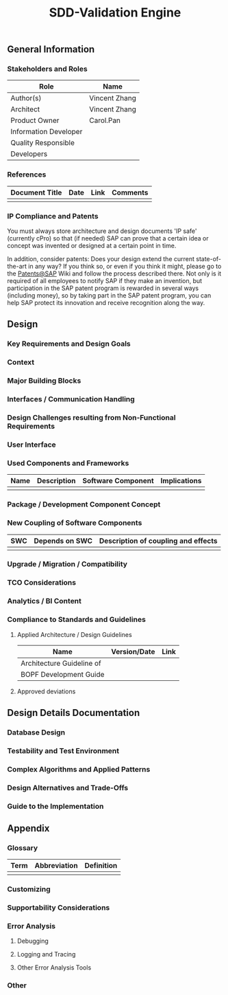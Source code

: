 #+PAGEID: 1815488354
#+STARTUP: align
#+OPTIONS: toc:1
#+TITLE: SDD-Validation Engine
** General Information
*** Stakeholders and Roles
| Role                  | Name          |
|-----------------------+---------------|
| Author(s)             | Vincent Zhang |
| Architect             | Vincent Zhang |
| Product Owner         | Carol.Pan     |
| Information Developer |               |
| Quality Responsible   |               |
| Developers            |               |

*** References
| Document Title | Date | Link | Comments |
|----------------+------+------+----------|
|                |      |      |          | 
  
*** IP Compliance and Patents
You must always store architecture and design documents 'IP safe' (currently cPro) so that (if needed) SAP can prove that a certain idea or concept was invented or designed at a certain point in time.

In addition, consider patents: Does your design extend the current state-of-the-art in any way? If you think so, or even if you think it might, please go to the [[https://wiki.wdf.sap.corp/wiki/display/patents/Home][Patents@SAP]] Wiki and follow the process described there. Not only is it required of all employees to notify SAP if they make an invention, but participation in the SAP patent program is rewarded in several ways (including money), so by taking part in the SAP patent program, you can help SAP protect its innovation and receive recognition along the way.

** Design
*** Key Requirements and Design Goals
*** Context
*** Major Building Blocks
*** Interfaces / Communication Handling
*** Design Challenges resulting from Non-Functional Requirements
*** User Interface
*** Used Components and Frameworks
| Name | Description | Software Component | Implications |
|------+-------------+--------------------+--------------|
|      |             |                    |              |
*** Package / Development Component Concept
*** New Coupling of Software Components
| SWC | Depends on SWC | Description of coupling and effects |
|-----+----------------+-------------------------------------|
|     |                |                                     |
*** Upgrade / Migration / Compatibility
*** TCO Considerations
*** Analytics / BI Content
*** Compliance to Standards and Guidelines
**** Applied Architecture / Design Guidelines
| Name                      | Version/Date | Link |
|---------------------------+--------------+------|
| Architecture Guideline of |              |      |
| BOPF Development Guide    |              |      |
**** Approved deviations
** Design Details Documentation
*** Database Design
*** Testability and Test Environment
*** Complex Algorithms and Applied Patterns
*** Design Alternatives and Trade-Offs
*** Guide to the Implementation
** Appendix
*** Glossary
| Term | Abbreviation | Definition |
|------+--------------+------------|
|      |              |            |
*** Customizing
*** Supportability Considerations
*** Error Analysis
**** Debugging
**** Logging and Tracing
**** Other Error Analysis Tools
*** Other
